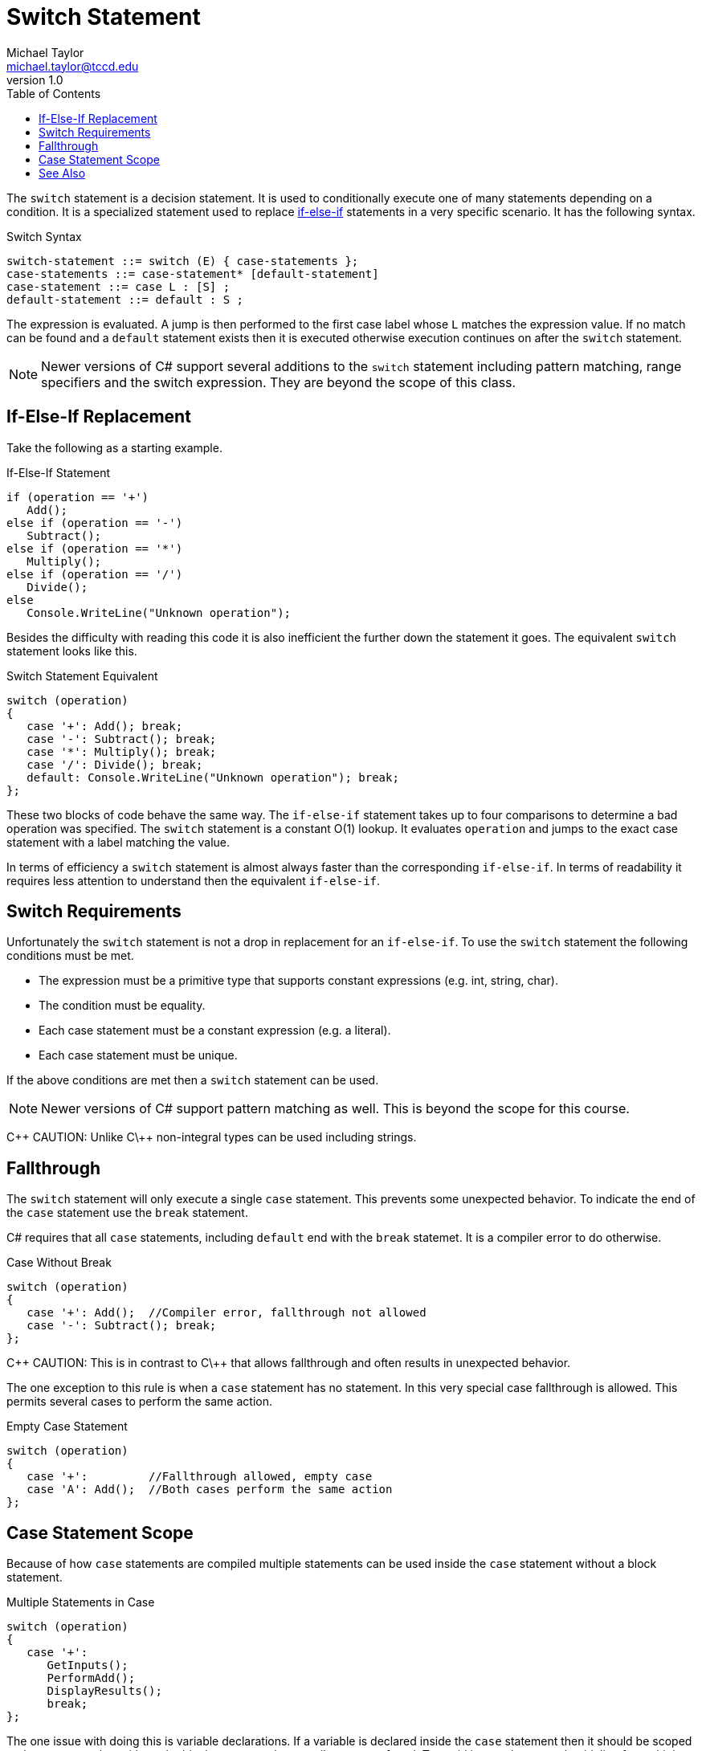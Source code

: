 = Switch Statement
Michael Taylor <michael.taylor@tccd.edu>
v1.0
:toc:

The `switch` statement is a decision statement. It is used to conditionally execute one of many statements depending on a condition. It is a specialized statement used to replace link:if-statement.adoc[if-else-if] statements in a very specific scenario. It has the following syntax.

.Switch Syntax
----
switch-statement ::= switch (E) { case-statements };
case-statements ::= case-statement* [default-statement]
case-statement ::= case L : [S] ;
default-statement ::= default : S ;
----

The expression is evaluated. A jump is then performed to the first case label whose `L` matches the expression value. If no match can be found and a `default` statement exists then it is executed otherwise execution continues on after the `switch` statement.

NOTE: Newer versions of C# support several additions to the `switch` statement including pattern matching, range specifiers and the switch expression. They are beyond the scope of this class.

== If-Else-If Replacement

Take the following as a starting example.

.If-Else-If Statement
[source,csharp]
----
if (operation == '+')
   Add();
else if (operation == '-')
   Subtract();
else if (operation == '*')
   Multiply();
else if (operation == '/')
   Divide();
else
   Console.WriteLine("Unknown operation");
----

Besides the difficulty with reading this code it is also inefficient the further down the statement it goes. The equivalent `switch` statement looks like this.

.Switch Statement Equivalent
[source,csharp]
----
switch (operation)
{
   case '+': Add(); break;
   case '-': Subtract(); break;
   case '*': Multiply(); break;
   case '/': Divide(); break;
   default: Console.WriteLine("Unknown operation"); break;
};
----

These two blocks of code behave the same way. The `if-else-if` statement takes up to four comparisons to determine a bad operation was specified. The `switch` statement is a constant O(1) lookup. It evaluates `operation` and jumps to the exact case statement with a label matching the value.

In terms of efficiency a `switch` statement is almost always faster than the corresponding `if-else-if`. 
In terms of readability it requires less attention to understand then the equivalent `if-else-if`.

== Switch Requirements

Unfortunately the `switch` statement is not a drop in replacement for an `if-else-if`. 
To use the `switch` statement the following conditions must be met.

- The expression must be a primitive type that supports constant expressions (e.g. int, string, char).
- The condition must be equality.
- Each case statement must be a constant expression (e.g. a literal).
- Each case statement must be unique.

If the above conditions are met then a `switch` statement can be used.

NOTE: Newer versions of C# support pattern matching as well. This is beyond the scope for this course.

C\++ CAUTION: Unlike C\++ non-integral types can be used including strings.

== Fallthrough

The `switch` statement will only execute a single `case` statement.
This prevents some unexpected behavior.
To indicate the end of the `case` statement use the `break` statement.

C# requires that all `case` statements, including `default` end with the `break` statemet. It is a compiler error to do otherwise.

.Case Without Break
[source,csharp]
----
switch (operation)
{
   case '+': Add();  //Compiler error, fallthrough not allowed
   case '-': Subtract(); break;
};
----

C\++ CAUTION: This is in contrast to C\++ that allows fallthrough and often results in unexpected behavior.

The one exception to this rule is when a `case` statement has no statement. 
In this very special case fallthrough is allowed. 
This permits several cases to perform the same action.

.Empty Case Statement
[source,csharp]
----
switch (operation)
{
   case '+':         //Fallthrough allowed, empty case
   case 'A': Add();  //Both cases perform the same action
};
----

== Case Statement Scope

Because of how `case` statements are compiled multiple statements can be used inside the `case` statement without a block statement.

.Multiple Statements in Case
[source,csharp]
----
switch (operation)
{
   case '+': 
      GetInputs();
      PerformAdd();
      DisplayResults();
      break;
};
----

The one issue with doing this is variable declarations.
If a variable is declared inside the `case` statement then it should be scoped to that statement but without the block statement the compiler gets confused.
To avoid issues the general guideline for multiple statements in C# are:

- USE a block statement if a `case` statement contains more than one statement.
- DO NOT USE a block statement if the `case` statement contains a single statement plus a `break` statement.

== See Also

link:control-flow-statements.adoc[Control Fliow Statements] +
link:break-statement.adoc[Break Statement] +
link:if-statement.adoc[If Statement] +
